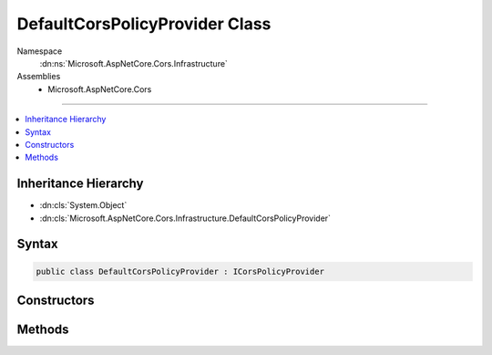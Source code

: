 

DefaultCorsPolicyProvider Class
===============================





Namespace
    :dn:ns:`Microsoft.AspNetCore.Cors.Infrastructure`
Assemblies
    * Microsoft.AspNetCore.Cors

----

.. contents::
   :local:



Inheritance Hierarchy
---------------------


* :dn:cls:`System.Object`
* :dn:cls:`Microsoft.AspNetCore.Cors.Infrastructure.DefaultCorsPolicyProvider`








Syntax
------

.. code-block:: csharp

    public class DefaultCorsPolicyProvider : ICorsPolicyProvider








.. dn:class:: Microsoft.AspNetCore.Cors.Infrastructure.DefaultCorsPolicyProvider
    :hidden:

.. dn:class:: Microsoft.AspNetCore.Cors.Infrastructure.DefaultCorsPolicyProvider

Constructors
------------

.. dn:class:: Microsoft.AspNetCore.Cors.Infrastructure.DefaultCorsPolicyProvider
    :noindex:
    :hidden:

    
    .. dn:constructor:: Microsoft.AspNetCore.Cors.Infrastructure.DefaultCorsPolicyProvider.DefaultCorsPolicyProvider(Microsoft.Extensions.Options.IOptions<Microsoft.AspNetCore.Cors.Infrastructure.CorsOptions>)
    
        
    
        
        Creates a new instance of :any:`Microsoft.AspNetCore.Cors.Infrastructure.DefaultCorsPolicyProvider`\.
    
        
    
        
        :param options: The options configured for the application.
        
        :type options: Microsoft.Extensions.Options.IOptions<Microsoft.Extensions.Options.IOptions`1>{Microsoft.AspNetCore.Cors.Infrastructure.CorsOptions<Microsoft.AspNetCore.Cors.Infrastructure.CorsOptions>}
    
        
        .. code-block:: csharp
    
            public DefaultCorsPolicyProvider(IOptions<CorsOptions> options)
    

Methods
-------

.. dn:class:: Microsoft.AspNetCore.Cors.Infrastructure.DefaultCorsPolicyProvider
    :noindex:
    :hidden:

    
    .. dn:method:: Microsoft.AspNetCore.Cors.Infrastructure.DefaultCorsPolicyProvider.GetPolicyAsync(Microsoft.AspNetCore.Http.HttpContext, System.String)
    
        
    
        
        :type context: Microsoft.AspNetCore.Http.HttpContext
    
        
        :type policyName: System.String
        :rtype: System.Threading.Tasks.Task<System.Threading.Tasks.Task`1>{Microsoft.AspNetCore.Cors.Infrastructure.CorsPolicy<Microsoft.AspNetCore.Cors.Infrastructure.CorsPolicy>}
    
        
        .. code-block:: csharp
    
            public Task<CorsPolicy> GetPolicyAsync(HttpContext context, string policyName)
    

